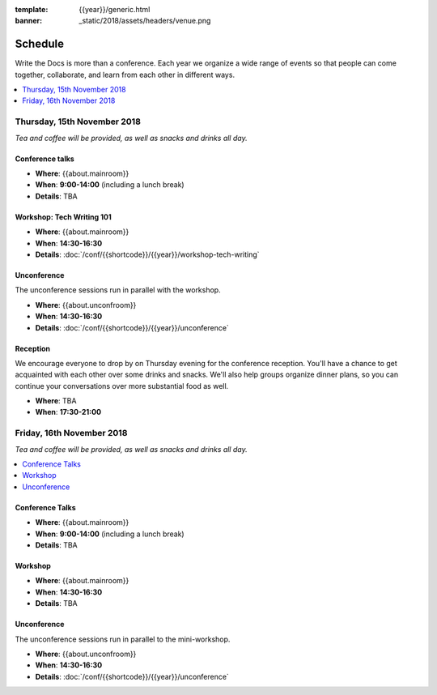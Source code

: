 :template: {{year}}/generic.html
:banner: _static/2018/assets/headers/venue.png

Schedule
========

Write the Docs is more than a conference.
Each year we organize a wide range of events so that people can come together, collaborate, and learn from each other in different ways.

.. contents::
    :local:
    :depth: 1
    :backlinks: none


Thursday, 15th November 2018
----------------------------

*Tea and coffee will be provided, as well as snacks and drinks all day.*

Conference talks
~~~~~~~~~~~~~~~~

* **Where**: {{about.mainroom}}
* **When**: **9:00-14:00** (including a lunch break)
* **Details**: TBA

..
    .. datatemplate::
       :source: /_data/na-2018-day-1.yaml
       :template: include/schedule2018.rst

Workshop: Tech Writing 101
~~~~~~~~~~~~~~~~~~~~~~~~~~

* **Where**: {{about.mainroom}}
* **When**: **14:30-16:30**
* **Details**: :doc:`/conf/{{shortcode}}/{{year}}/workshop-tech-writing`

Unconference
~~~~~~~~~~~~

The unconference sessions run in parallel with the workshop.

* **Where**: {{about.unconfroom}}
* **When**: **14:30-16:30**
* **Details**: :doc:`/conf/{{shortcode}}/{{year}}/unconference`

Reception
~~~~~~~~~

We encourage everyone to drop by on Thursday evening for the conference reception.
You'll have a chance to get acquainted with each other over some drinks and snacks.
We'll also help groups organize dinner plans, so you can continue your conversations over more substantial food as well.

* **Where**: TBA
* **When**: **17:30-21:00**


Friday, 16th November 2018
----------------------------------------

*Tea and coffee will be provided, as well as snacks and drinks all day.*

.. contents::
    :local:
    :backlinks: none

Conference Talks
~~~~~~~~~~~~~~~~

* **Where**: {{about.mainroom}}
* **When**: **9:00-14:00** (including a lunch break)
* **Details**: TBA

..
    .. datatemplate::
       :source: /_data/na-2018-day-1.yaml
       :template: include/schedule2018.rst

Workshop
~~~~~~~~~~~~~

* **Where**: {{about.mainroom}}
* **When**: **14:30-16:30**
* **Details**: TBA

Unconference
~~~~~~~~~~~~

The unconference sessions run in parallel to the mini-workshop.

* **Where**: {{about.unconfroom}}
* **When**: **14:30-16:30**
* **Details**: :doc:`/conf/{{shortcode}}/{{year}}/unconference`
